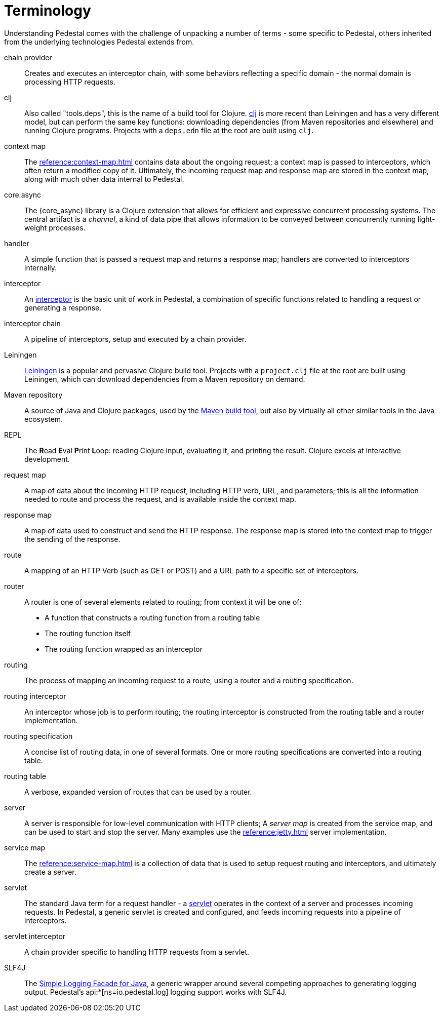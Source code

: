 # Terminology

Understanding Pedestal comes with the challenge of unpacking a number of terms - some specific to Pedestal, others
inherited from the underlying technologies Pedestal extends from.

chain provider::
Creates and executes an interceptor chain, with some behaviors reflecting a specific domain - the normal domain
is processing HTTP requests.

clj::
Also called "tools.deps", this is the name of a build tool for Clojure.
link:https://clojure.org/reference/deps_and_cli[clj] is more recent than Leiningen and has a very different model, but can perform the same key functions:
downloading dependencies (from Maven repositories and elsewhere) and running Clojure programs.
Projects with a `deps.edn` file at the root are built using `clj`.

context map::
The xref:reference:context-map.adoc[] contains data about the ongoing request; a context map is passed to
interceptors, which often return a modified copy of it. Ultimately, the incoming request map and
response map are stored in the context map, along with much other data internal to Pedestal.

core.async::
The {core_async} library is a Clojure extension that allows for efficient and expressive concurrent processing systems.
The central artifact is a _channel_, a kind of data pipe that allows information to be conveyed between concurrently
running light-weight processes.

handler::
A simple function that is passed a request map and returns a response map; handlers are converted to interceptors internally.

interceptor::
An xref:guides:what-is-an-interceptor.adoc[interceptor] is the basic unit of work in Pedestal, a combination of
specific functions related to handling a request or generating a response.

interceptor chain::
A pipeline of interceptors, setup and executed by a chain provider.

Leiningen::
link:https://leiningen.org/[Leiningen] is a popular and pervasive Clojure build tool.
Projects with a `project.clj` file at the root are built using Leiningen, which can download dependencies from a Maven repository
on demand.

Maven repository::
A source of Java and Clojure packages, used by the link:https://maven.apache.org/index.html[Maven build tool], but also
by virtually all other similar tools in the Java ecosystem.

REPL::
The *R*{empty}ead *E*{empty}val *P*{empty}rint *L*{empty}oop:
reading Clojure input, evaluating it, and printing the result.
Clojure excels at interactive development.

request map::
A map of data about the incoming HTTP request, including HTTP verb, URL, and parameters; this is
all the information needed to route and process the request, and is available inside the context map.

response map::
A map of data used to construct and send the HTTP response.
The response map is stored into the context map to trigger the sending of the response.

route::
A mapping of an HTTP Verb (such as GET or POST) and a URL path to a specific set of interceptors.

router::
A router is one of several elements related to routing; from context it will be one of:
* A function that constructs a routing function from a routing table
* The routing function itself
* The routing function wrapped as an interceptor

routing::
The process of mapping an incoming request to a route, using a router and a routing specification.

routing interceptor::
An interceptor whose job is to perform routing; the routing interceptor is constructed from the routing table
and a router implementation.

routing specification::
A concise list of routing data, in one of several formats. One or more routing specifications are converted into a routing table.

routing table::
A verbose, expanded version of routes that can be used by a router.

server::
A server is responsible for low-level communication with HTTP clients; A _server map_ is created from the service map,
and can be used to start and stop the server. Many examples use the xref:reference:jetty.adoc[] server implementation.

service map::
The xref:reference:service-map.adoc[] is a collection of data that is used to setup request routing and interceptors,
and ultimately create a server.

servlet::
The standard Java term for a request handler - a link:https://en.wikipedia.org/wiki/Jakarta_Servlet[servlet]
operates in the context of a server and processes incoming requests.
In Pedestal, a generic servlet is created and configured, and feeds incoming requests into a pipeline of interceptors.

servlet interceptor::
A chain provider specific to handling HTTP requests from a servlet.

SLF4J::
The link:https://www.slf4j.org/[Simple Logging Facade for Java], a generic wrapper around several competing
approaches to generating logging output. Pedestal's api:*[ns=io.pedestal.log] logging support works with SLF4J.













